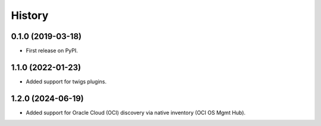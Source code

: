 =======
History
=======

0.1.0 (2019-03-18)
------------------

* First release on PyPI.

1.1.0 (2022-01-23)
------------------

* Added support for twigs plugins.

1.2.0 (2024-06-19)
------------------

* Added support for Oracle Cloud (OCI) discovery via native inventory (OCI OS Mgmt Hub).
